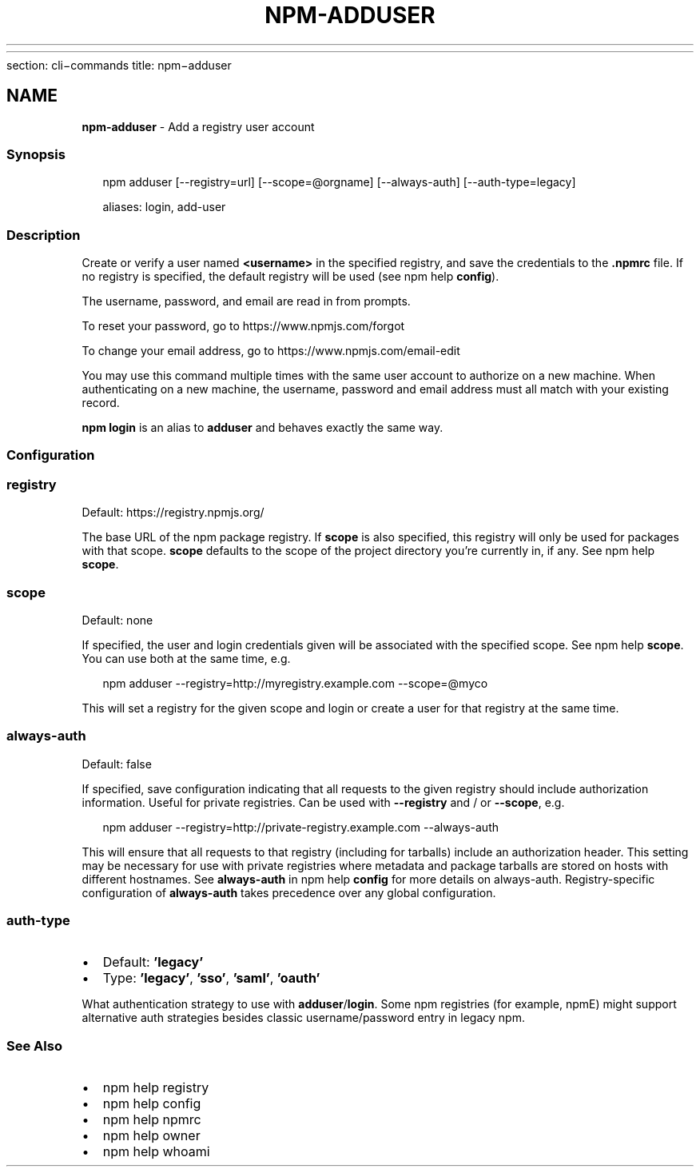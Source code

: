 .HR
.P
section: cli\-commands
title: npm\-adduser
.SH description: Set access level on published packages
.TH "NPM\-ADDUSER" "1" "February 2020" "" ""
.SH "NAME"
\fBnpm-adduser\fR \- Add a registry user account
.SS Synopsis
.P
.RS 2
.nf
npm adduser [\-\-registry=url] [\-\-scope=@orgname] [\-\-always\-auth] [\-\-auth\-type=legacy]

aliases: login, add\-user
.fi
.RE
.SS Description
.P
Create or verify a user named \fB<username>\fP in the specified registry, and
save the credentials to the \fB\|\.npmrc\fP file\. If no registry is specified,
the default registry will be used (see npm help \fBconfig\fP)\.
.P
The username, password, and email are read in from prompts\.
.P
To reset your password, go to https://www\.npmjs\.com/forgot
.P
To change your email address, go to https://www\.npmjs\.com/email\-edit
.P
You may use this command multiple times with the same user account to
authorize on a new machine\.  When authenticating on a new machine,
the username, password and email address must all match with
your existing record\.
.P
\fBnpm login\fP is an alias to \fBadduser\fP and behaves exactly the same way\.
.SS Configuration
.SS registry
.P
Default: https://registry\.npmjs\.org/
.P
The base URL of the npm package registry\. If \fBscope\fP is also specified,
this registry will only be used for packages with that scope\. \fBscope\fP defaults
to the scope of the project directory you're currently in, if any\. See npm help \fBscope\fP\|\.
.SS scope
.P
Default: none
.P
If specified, the user and login credentials given will be associated
with the specified scope\. See npm help \fBscope\fP\|\. You can use both at the same time,
e\.g\.
.P
.RS 2
.nf
    npm adduser \-\-registry=http://myregistry\.example\.com \-\-scope=@myco
.fi
.RE
.P
This will set a registry for the given scope and login or create a user for
that registry at the same time\.
.SS always\-auth
.P
Default: false
.P
If specified, save configuration indicating that all requests to the given
registry should include authorization information\. Useful for private
registries\. Can be used with \fB\-\-registry\fP and / or \fB\-\-scope\fP, e\.g\.
.P
.RS 2
.nf
    npm adduser \-\-registry=http://private\-registry\.example\.com \-\-always\-auth
.fi
.RE
.P
This will ensure that all requests to that registry (including for tarballs)
include an authorization header\. This setting may be necessary for use with
private registries where metadata and package tarballs are stored on hosts with
different hostnames\. See \fBalways\-auth\fP in npm help \fBconfig\fP for more details on always\-auth\. Registry\-specific configuration of \fBalways\-auth\fP takes precedence over any global configuration\.
.SS auth\-type
.RS 0
.IP \(bu 2
Default: \fB\|'legacy'\fP
.IP \(bu 2
Type: \fB\|'legacy'\fP, \fB\|'sso'\fP, \fB\|'saml'\fP, \fB\|'oauth'\fP

.RE
.P
What authentication strategy to use with \fBadduser\fP/\fBlogin\fP\|\. Some npm registries
(for example, npmE) might support alternative auth strategies besides classic
username/password entry in legacy npm\.
.SS See Also
.RS 0
.IP \(bu 2
npm help registry
.IP \(bu 2
npm help config
.IP \(bu 2
npm help npmrc
.IP \(bu 2
npm help owner
.IP \(bu 2
npm help whoami

.RE
